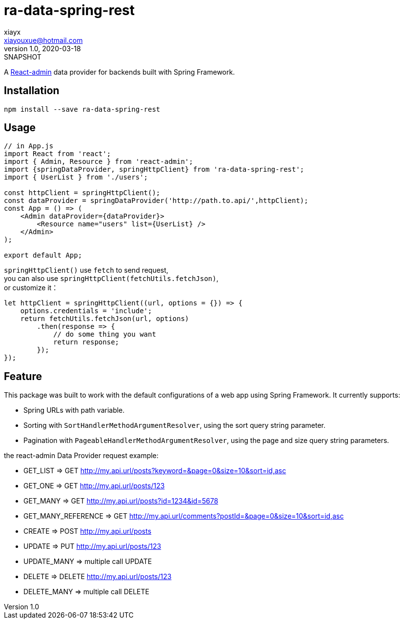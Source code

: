 = ra-data-spring-rest
xiayx <xiayouxue@hotmail.com>
v1.0, 2020-03-18: SNAPSHOT

A https://github.com/marmelab/react-admin[React-admin] data provider for backends built with Spring Framework.

== Installation

``npm install --save ra-data-spring-rest``

== Usage

[source%nowrap,javascript]
----
// in App.js
import React from 'react';
import { Admin, Resource } from 'react-admin';
import {springDataProvider, springHttpClient} from 'ra-data-spring-rest';
import { UserList } from './users';

const httpClient = springHttpClient();
const dataProvider = springDataProvider('http://path.to.api/',httpClient);
const App = () => (
    <Admin dataProvider={dataProvider}>
        <Resource name="users" list={UserList} />
    </Admin>
);

export default App;
----

`springHttpClient()` use ``fetch`` to send request, +
you can also use ``springHttpClient(fetchUtils.fetchJson)``, +
or customize it：

[source%nowrap,javascript]
----
let httpClient = springHttpClient((url, options = {}) => {
    options.credentials = 'include';
    return fetchUtils.fetchJson(url, options)
        .then(response => {
            // do some thing you want
            return response;
        });
});
----

== Feature

This package was built to work with the default configurations of a web app using Spring Framework.
It currently supports:

* Spring URLs with path variable.
* Sorting with ``SortHandlerMethodArgumentResolver``, using the sort query string parameter.
* Pagination with ``PageableHandlerMethodArgumentResolver``, using the page and size query string parameters.

the react-admin Data Provider request example:

* GET_LIST             => GET http://my.api.url/posts?keyword=&page=0&size=10&sort=id,asc
* GET_ONE              => GET http://my.api.url/posts/123
* GET_MANY             => GET http://my.api.url/posts?id=1234&id=5678
* GET_MANY_REFERENCE   => GET http://my.api.url/comments?postId=&page=0&size=10&sort=id,asc
* CREATE               => POST http://my.api.url/posts
* UPDATE               => PUT http://my.api.url/posts/123
* UPDATE_MANY          => multiple call UPDATE
* DELETE               => DELETE http://my.api.url/posts/123
* DELETE_MANY          => multiple call DELETE